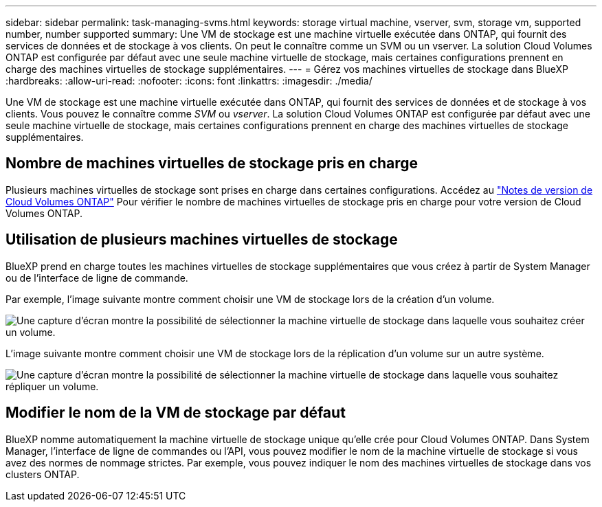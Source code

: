 ---
sidebar: sidebar 
permalink: task-managing-svms.html 
keywords: storage virtual machine, vserver, svm, storage vm, supported number, number supported 
summary: Une VM de stockage est une machine virtuelle exécutée dans ONTAP, qui fournit des services de données et de stockage à vos clients. On peut le connaître comme un SVM ou un vserver. La solution Cloud Volumes ONTAP est configurée par défaut avec une seule machine virtuelle de stockage, mais certaines configurations prennent en charge des machines virtuelles de stockage supplémentaires. 
---
= Gérez vos machines virtuelles de stockage dans BlueXP
:hardbreaks:
:allow-uri-read: 
:nofooter: 
:icons: font
:linkattrs: 
:imagesdir: ./media/


[role="lead"]
Une VM de stockage est une machine virtuelle exécutée dans ONTAP, qui fournit des services de données et de stockage à vos clients. Vous pouvez le connaître comme _SVM_ ou _vserver_. La solution Cloud Volumes ONTAP est configurée par défaut avec une seule machine virtuelle de stockage, mais certaines configurations prennent en charge des machines virtuelles de stockage supplémentaires.



== Nombre de machines virtuelles de stockage pris en charge

Plusieurs machines virtuelles de stockage sont prises en charge dans certaines configurations. Accédez au https://docs.netapp.com/us-en/cloud-volumes-ontap-relnotes/index.html["Notes de version de Cloud Volumes ONTAP"^] Pour vérifier le nombre de machines virtuelles de stockage pris en charge pour votre version de Cloud Volumes ONTAP.



== Utilisation de plusieurs machines virtuelles de stockage

BlueXP prend en charge toutes les machines virtuelles de stockage supplémentaires que vous créez à partir de System Manager ou de l'interface de ligne de commande.

Par exemple, l'image suivante montre comment choisir une VM de stockage lors de la création d'un volume.

image:screenshot_create_volume_svm.gif["Une capture d'écran montre la possibilité de sélectionner la machine virtuelle de stockage dans laquelle vous souhaitez créer un volume."]

L'image suivante montre comment choisir une VM de stockage lors de la réplication d'un volume sur un autre système.

image:screenshot_replicate_volume_svm.gif["Une capture d'écran montre la possibilité de sélectionner la machine virtuelle de stockage dans laquelle vous souhaitez répliquer un volume."]



== Modifier le nom de la VM de stockage par défaut

BlueXP nomme automatiquement la machine virtuelle de stockage unique qu'elle crée pour Cloud Volumes ONTAP. Dans System Manager, l'interface de ligne de commandes ou l'API, vous pouvez modifier le nom de la machine virtuelle de stockage si vous avez des normes de nommage strictes. Par exemple, vous pouvez indiquer le nom des machines virtuelles de stockage dans vos clusters ONTAP.
